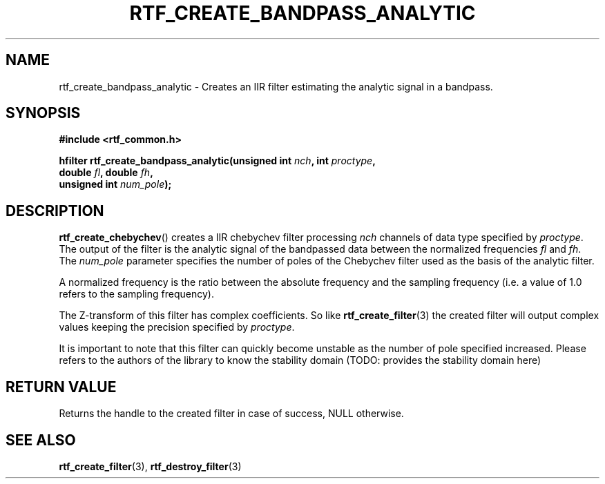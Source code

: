 .\"Copyright 2010 (c) EPFL
.TH RTF_CREATE_BANDPASS_ANALYTIC 3 2010 "EPFL" "rtfilter library"
.SH NAME
rtf_create_bandpass_analytic - Creates an IIR filter estimating the analytic
signal in a bandpass.
.SH SYNOPSIS
.LP
.B #include <rtf_common.h>
.sp
.BI "hfilter rtf_create_bandpass_analytic(unsigned int " nch ", int " proctype ","
.br
.BI "                                     double " fl ", double " fh ","
.br
.BI "                                     unsigned int " num_pole ");"
.br
.SH DESCRIPTION
.LP
\fBrtf_create_chebychev\fP() creates a IIR chebychev filter processing
\fInch\fP channels of data type specified by \fIproctype\fP. The output of
the filter is the analytic signal of the bandpassed data between the
normalized frequencies \fIfl\fP and \fIfh\fP. The \fInum_pole\fP parameter
specifies the number of poles of the Chebychev filter used as the basis of
the analytic filter.
.LP
A normalized frequency is the ratio between the absolute frequency and the
sampling frequency (i.e. a value of 1.0 refers to the sampling frequency).
.LP
The Z-transform of this filter has complex coefficients. So like
\fBrtf_create_filter\fP(3) the created filter will output complex values
keeping the precision specified by \fIproctype\fP.
.LP
It is important to note that this filter can quickly become unstable as the
number of pole specified increased. Please refers to the authors of the
library to know the stability domain
(TODO: provides the stability domain here)
.SH "RETURN VALUE"
.LP
Returns the handle to the created filter in case of success, NULL otherwise.
.SH "SEE ALSO"
.BR rtf_create_filter (3),
.BR rtf_destroy_filter (3)



